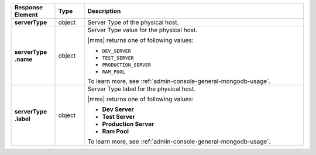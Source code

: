 .. list-table::
   :widths: 15 10 75
   :header-rows: 1
   :stub-columns: 1

   * - Response Element
     - Type
     - Description

   * - serverType
     - object
     - Server Type of the physical host.

   * - | serverType
       | .name
     - object
     - Server Type value for the physical host.

       |mms| returns one of following values:

       - ``DEV_SERVER``
       - ``TEST_SERVER``
       - ``PRODUCTION_SERVER``
       - ``RAM_POOL``

       To learn more, see :ref:`admin-console-general-mongodb-usage`.

   * - | serverType
       | .label
     - object
     - Server Type label for the physical host.

       |mms| returns one of following values:

       - **Dev Server**
       - **Test Server**
       - **Production Server**
       - **Ram Pool**

       To learn more, see :ref:`admin-console-general-mongodb-usage`.
